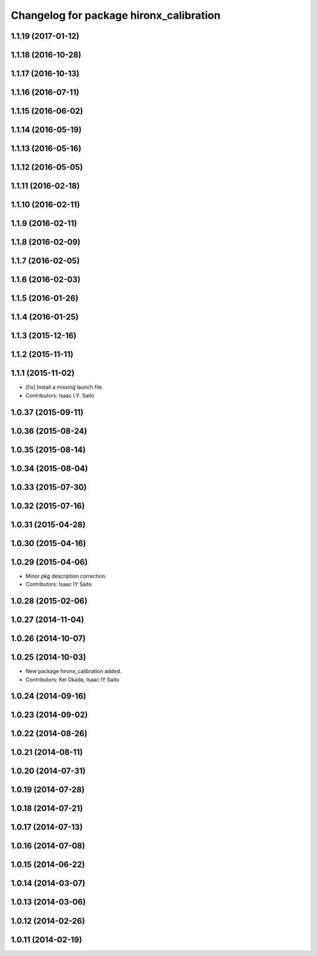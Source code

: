 ^^^^^^^^^^^^^^^^^^^^^^^^^^^^^^^^^^^^^^^^
Changelog for package hironx_calibration
^^^^^^^^^^^^^^^^^^^^^^^^^^^^^^^^^^^^^^^^

1.1.19 (2017-01-12)
-------------------

1.1.18 (2016-10-28)
-------------------

1.1.17 (2016-10-13)
-------------------

1.1.16 (2016-07-11)
-------------------

1.1.15 (2016-06-02)
-------------------

1.1.14 (2016-05-19)
-------------------

1.1.13 (2016-05-16)
-------------------

1.1.12 (2016-05-05)
-------------------

1.1.11 (2016-02-18)
-------------------

1.1.10 (2016-02-11)
-------------------

1.1.9 (2016-02-11)
------------------

1.1.8 (2016-02-09)
------------------

1.1.7 (2016-02-05)
------------------

1.1.6 (2016-02-03)
------------------

1.1.5 (2016-01-26)
------------------

1.1.4 (2016-01-25)
------------------

1.1.3 (2015-12-16)
------------------

1.1.2 (2015-11-11)
------------------

1.1.1 (2015-11-02)
------------------
* [fix] Install a missing launch file
* Contributors: Isaac I.Y. Saito

1.0.37 (2015-09-11)
-------------------

1.0.36 (2015-08-24)
-------------------

1.0.35 (2015-08-14)
-------------------

1.0.34 (2015-08-04)
-------------------

1.0.33 (2015-07-30)
-------------------

1.0.32 (2015-07-16)
-------------------

1.0.31 (2015-04-28)
-------------------

1.0.30 (2015-04-16)
-------------------

1.0.29 (2015-04-06)
-------------------
* Minor pkg description correction.
* Contributors: Isaac IY Saito

1.0.28 (2015-02-06)
-------------------

1.0.27 (2014-11-04)
-------------------

1.0.26 (2014-10-07)
-------------------

1.0.25 (2014-10-03)
-------------------
* New package hironx_calibration added.
* Contributors: Kei Okada, Isaac IY Saito

1.0.24 (2014-09-16)
-------------------

1.0.23 (2014-09-02)
-------------------

1.0.22 (2014-08-26)
-------------------

1.0.21 (2014-08-11)
-------------------

1.0.20 (2014-07-31)
-------------------

1.0.19 (2014-07-28)
-------------------

1.0.18 (2014-07-21)
-------------------

1.0.17 (2014-07-13)
-------------------

1.0.16 (2014-07-08)
-------------------

1.0.15 (2014-06-22)
-------------------

1.0.14 (2014-03-07)
-------------------

1.0.13 (2014-03-06)
-------------------

1.0.12 (2014-02-26)
-------------------

1.0.11 (2014-02-19)
-------------------
